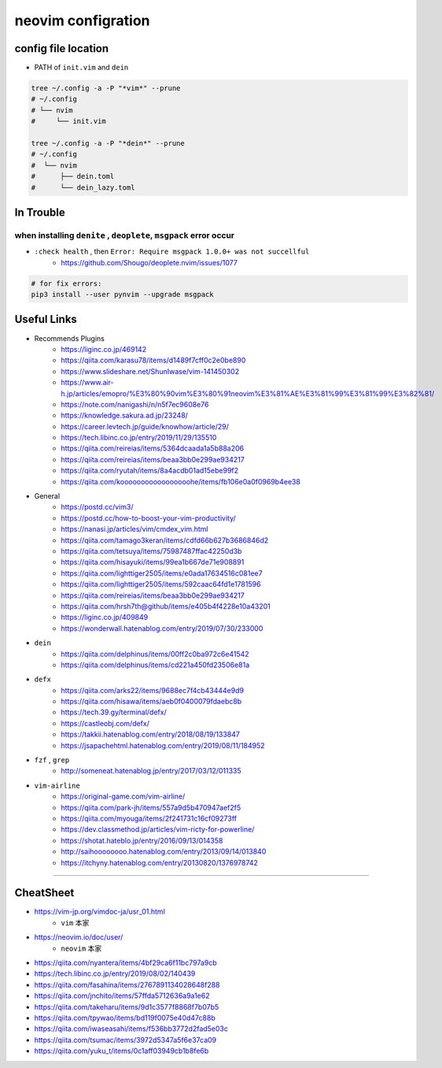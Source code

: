 ====================
neovim configration
====================


config file location
~~~~~~~~~~~~~~~~~~~~~~

- PATH of ``init.vim`` and ``dein``

.. code:: bash

   tree ~/.config -a -P "*vim*" --prune
   # ~/.config
   # └── nvim
   #     └── init.vim

   tree ~/.config -a -P "*dein*" --prune
   # ~/.config               
   #  └── nvim              
   #      ├── dein.toml     
   #      └── dein_lazy.toml



In Trouble
~~~~~~~~~~~~


when installing ``denite`` , ``deoplete``, ``msgpack`` error occur
^^^^^^^^^^^^^^^^^^^^^^^^^^^^^^^^^^^^^^^^^^^^^^^^^^^^^^^^^^^^^^^^^^^^^^

- ``:check health`` , then ``Error: Require msgpack 1.0.0+ was not succellful``
    - https://github.com/Shougo/deoplete.nvim/issues/1077

.. code:: bash

   # for fix errors:
   pip3 install --user pynvim --upgrade msgpack


Useful Links
~~~~~~~~~~~~~~

- Recommends Plugins
    - https://liginc.co.jp/469142
    - https://qiita.com/karasu78/items/d1489f7cff0c2e0be890
    - https://www.slideshare.net/ShunIwase/vim-141450302
    - https://www.air-h.jp/articles/emopro/%E3%80%90vim%E3%80%91neovim%E3%81%AE%E3%81%99%E3%81%99%E3%82%81/
    - https://note.com/nanigashi/n/n5f7ec9608e76
    - https://knowledge.sakura.ad.jp/23248/
    - https://career.levtech.jp/guide/knowhow/article/29/
    - https://tech.libinc.co.jp/entry/2019/11/29/135510
    - https://qiita.com/reireias/items/5364dcaada1a5b88a206
    - https://qiita.com/reireias/items/beaa3bb0e299ae934217
    - https://qiita.com/ryutah/items/8a4acdb01ad15ebe99f2
    - https://qiita.com/kooooooooooooooooohe/items/fb106e0a0f0969b4ee38

- General
    - https://postd.cc/vim3/
    - https://postd.cc/how-to-boost-your-vim-productivity/
    - https://nanasi.jp/articles/vim/cmdex_vim.html
    - https://qiita.com/tamago3keran/items/cdfd66b627b3686846d2
    - https://qiita.com/tetsuya/items/75987487ffac42250d3b
    - https://qiita.com/hisayuki/items/99ea1b667de71e908891
    - https://qiita.com/lighttiger2505/items/e0ada17634516c081ee7
    - https://qiita.com/lighttiger2505/items/592caac64fd1e1781596
    - https://qiita.com/reireias/items/beaa3bb0e299ae934217
    - https://qiita.com/hrsh7th@github/items/e405b4f4228e10a43201
    - https://liginc.co.jp/409849
    - https://wonderwall.hatenablog.com/entry/2019/07/30/233000

- ``dein``
    - https://qiita.com/delphinus/items/00ff2c0ba972c6e41542
    - https://qiita.com/delphinus/items/cd221a450fd23506e81a

- ``defx``
    - https://qiita.com/arks22/items/9688ec7f4cb43444e9d9
    - https://qiita.com/hisawa/items/aeb0f0400079fdaebc8b
    - https://tech.39.gy/terminal/defx/
    - https://castleobj.com/defx/
    - https://takkii.hatenablog.com/entry/2018/08/19/133847
    - https://jsapachehtml.hatenablog.com/entry/2019/08/11/184952

- ``fzf`` , ``grep``
    - http://someneat.hatenablog.jp/entry/2017/03/12/011335

- ``vim-airline``
    - https://original-game.com/vim-airline/
    - https://qiita.com/park-jh/items/557a9d5b470947aef2f5
    - https://qiita.com/myouga/items/2f241731c16cf09273ff
    - https://dev.classmethod.jp/articles/vim-ricty-for-powerline/
    - https://shotat.hateblo.jp/entry/2016/09/13/014358
    - http://saihoooooooo.hatenablog.com/entry/2013/09/14/013840
    - https://itchyny.hatenablog.com/entry/20130820/1376978742

-------------


CheatSheet
~~~~~~~~~~~~

- https://vim-jp.org/vimdoc-ja/usr_01.html
    - ``vim`` 本家
- https://neovim.io/doc/user/
    - ``neovim`` 本家
- https://qiita.com/nyantera/items/4bf29ca6f11bc797a9cb
- https://tech.libinc.co.jp/entry/2019/08/02/140439
- https://qiita.com/fasahina/items/2767891134028648f288
- https://qiita.com/jnchito/items/57ffda5712636a9a1e62
- https://qiita.com/takeharu/items/9d1c3577f8868f7b07b5
- https://qiita.com/tpywao/items/bd119f0075e40d47c88b
- https://qiita.com/iwaseasahi/items/f536bb3772d2fad5e03c
- https://qiita.com/tsumac/items/3972d5347a5f6e37ca09 
- https://qiita.com/yuku_t/items/0c1aff03949cb1b8fe6b
